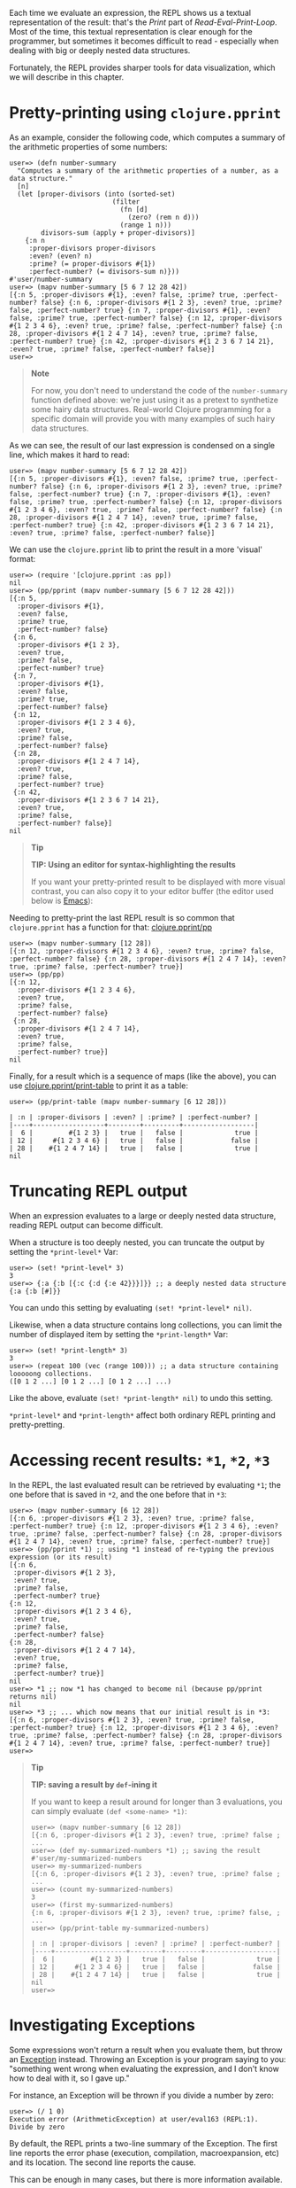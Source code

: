 Each time we evaluate an expression, the REPL shows us a textual representation
of the result: that's the /Print/ part of /Read-Eval-Print-Loop/. Most of the time,
this textual representation is clear enough for the programmer, but sometimes it
becomes difficult to read - especially when dealing with big or deeply nested
data structures.

Fortunately, the REPL provides sharper tools for data visualization, which we
will describe in this chapter.

* Pretty-printing using =clojure.pprint=
  :PROPERTIES:
  :CUSTOM_ID: _pretty_printing_using_clojure_pprint
  :END:

As an example, consider the following code, which computes a summary of the
arithmetic properties of some numbers:

#+BEGIN_EXAMPLE
    user=> (defn number-summary
      "Computes a summary of the arithmetic properties of a number, as a data structure."
      [n]
      (let [proper-divisors (into (sorted-set)
                              (filter
                                (fn [d]
                                  (zero? (rem n d)))
                                (range 1 n)))
            divisors-sum (apply + proper-divisors)]
        {:n n
         :proper-divisors proper-divisors
         :even? (even? n)
         :prime? (= proper-divisors #{1})
         :perfect-number? (= divisors-sum n)}))
    #'user/number-summary
    user=> (mapv number-summary [5 6 7 12 28 42])
    [{:n 5, :proper-divisors #{1}, :even? false, :prime? true, :perfect-number? false} {:n 6, :proper-divisors #{1 2 3}, :even? true, :prime? false, :perfect-number? true} {:n 7, :proper-divisors #{1}, :even? false, :prime? true, :perfect-number? false} {:n 12, :proper-divisors #{1 2 3 4 6}, :even? true, :prime? false, :perfect-number? false} {:n 28, :proper-divisors #{1 2 4 7 14}, :even? true, :prime? false, :perfect-number? true} {:n 42, :proper-divisors #{1 2 3 6 7 14 21}, :even? true, :prime? false, :perfect-number? false}]
    user=>
#+END_EXAMPLE

#+BEGIN_QUOTE
  *Note*

  For now, you don't need to understand the code of the =number-summary= function
  defined above: we're just using it as a pretext to synthetize some hairy data
  structures. Real-world Clojure programming for a specific domain will provide
  you with many examples of such hairy data structures.
#+END_QUOTE

As we can see, the result of our last expression is condensed on a single line,
which makes it hard to read:

#+BEGIN_EXAMPLE
    user=> (mapv number-summary [5 6 7 12 28 42])
    [{:n 5, :proper-divisors #{1}, :even? false, :prime? true, :perfect-number? false} {:n 6, :proper-divisors #{1 2 3}, :even? true, :prime? false, :perfect-number? true} {:n 7, :proper-divisors #{1}, :even? false, :prime? true, :perfect-number? false} {:n 12, :proper-divisors #{1 2 3 4 6}, :even? true, :prime? false, :perfect-number? false} {:n 28, :proper-divisors #{1 2 4 7 14}, :even? true, :prime? false, :perfect-number? true} {:n 42, :proper-divisors #{1 2 3 6 7 14 21}, :even? true, :prime? false, :perfect-number? false}]
#+END_EXAMPLE

We can use the =clojure.pprint= lib to print the result in a more 'visual' format:

#+BEGIN_EXAMPLE
    user=> (require '[clojure.pprint :as pp])
    nil
    user=> (pp/pprint (mapv number-summary [5 6 7 12 28 42]))
    [{:n 5,
      :proper-divisors #{1},
      :even? false,
      :prime? true,
      :perfect-number? false}
     {:n 6,
      :proper-divisors #{1 2 3},
      :even? true,
      :prime? false,
      :perfect-number? true}
     {:n 7,
      :proper-divisors #{1},
      :even? false,
      :prime? true,
      :perfect-number? false}
     {:n 12,
      :proper-divisors #{1 2 3 4 6},
      :even? true,
      :prime? false,
      :perfect-number? false}
     {:n 28,
      :proper-divisors #{1 2 4 7 14},
      :even? true,
      :prime? false,
      :perfect-number? true}
     {:n 42,
      :proper-divisors #{1 2 3 6 7 14 21},
      :even? true,
      :prime? false,
      :perfect-number? false}]
    nil
#+END_EXAMPLE

#+BEGIN_QUOTE
  *Tip*

  *TIP: Using an editor for syntax-highlighting the results*

  If you want your pretty-printed result to be displayed with more visual
  contrast, you can also copy it to your editor buffer (the editor used below is
  [[https://www.gnu.org/software/emacs/][Emacs]]):

  [[/images/content/guides/repl/repl-copy-pprint-editor.gif]]
#+END_QUOTE

Needing to pretty-print the last REPL result is so common that =clojure.pprint=
has a function for that: [[https://clojure.github.io/clojure/clojure.pprint-api.html#clojure.pprint/pp][clojure.pprint/pp]]

#+BEGIN_EXAMPLE
    user=> (mapv number-summary [12 28])
    [{:n 12, :proper-divisors #{1 2 3 4 6}, :even? true, :prime? false, :perfect-number? false} {:n 28, :proper-divisors #{1 2 4 7 14}, :even? true, :prime? false, :perfect-number? true}]
    user=> (pp/pp)
    [{:n 12,
      :proper-divisors #{1 2 3 4 6},
      :even? true,
      :prime? false,
      :perfect-number? false}
     {:n 28,
      :proper-divisors #{1 2 4 7 14},
      :even? true,
      :prime? false,
      :perfect-number? true}]
    nil
#+END_EXAMPLE

Finally, for a result which is a sequence of maps (like the above), you can use
[[https://clojure.github.io/clojure/clojure.pprint-api.html#clojure.pprint/print-table][clojure.pprint/print-table]] to print it as a table:

#+BEGIN_EXAMPLE
    user=> (pp/print-table (mapv number-summary [6 12 28]))

    | :n | :proper-divisors | :even? | :prime? | :perfect-number? |
    |----+------------------+--------+---------+------------------|
    |  6 |         #{1 2 3} |   true |   false |             true |
    | 12 |     #{1 2 3 4 6} |   true |   false |            false |
    | 28 |    #{1 2 4 7 14} |   true |   false |             true |
    nil
#+END_EXAMPLE

* Truncating REPL output
  :PROPERTIES:
  :CUSTOM_ID: _truncating_repl_output
  :END:

When an expression evaluates to a large or deeply nested data structure, reading
REPL output can become difficult.

When a structure is too deeply nested, you can truncate the output by setting
the =*print-level*= Var:

#+BEGIN_EXAMPLE
    user=> (set! *print-level* 3)
    3
    user=> {:a {:b [{:c {:d {:e 42}}}]}} ;; a deeply nested data structure
    {:a {:b [#]}}
#+END_EXAMPLE

You can undo this setting by evaluating =(set! *print-level* nil)=.

Likewise, when a data structure contains long collections, you can limit the
number of displayed item by setting the =*print-length*= Var:

#+BEGIN_EXAMPLE
    user=> (set! *print-length* 3)
    3
    user=> (repeat 100 (vec (range 100))) ;; a data structure containing looooong collections.
    ([0 1 2 ...] [0 1 2 ...] [0 1 2 ...] ...)
#+END_EXAMPLE

Like the above, evaluate =(set! *print-length* nil)= to undo this setting.

=*print-level*= and =*print-length*= affect both ordinary REPL printing and
pretty-pretting.

* Accessing recent results: =*1=, =*2=, =*3=
  :PROPERTIES:
  :CUSTOM_ID: _accessing_recent_results_1_2_3
  :END:

In the REPL, the last evaluated result can be retrieved by evaluating =*1=; the
one before that is saved in =*2=, and the one before that in =*3=:

#+BEGIN_EXAMPLE
    user=> (mapv number-summary [6 12 28])
    [{:n 6, :proper-divisors #{1 2 3}, :even? true, :prime? false, :perfect-number? true} {:n 12, :proper-divisors #{1 2 3 4 6}, :even? true, :prime? false, :perfect-number? false} {:n 28, :proper-divisors #{1 2 4 7 14}, :even? true, :prime? false, :perfect-number? true}]
    user=> (pp/pprint *1) ;; using *1 instead of re-typing the previous expression (or its result)
    [{:n 6,
     :proper-divisors #{1 2 3},
     :even? true,
     :prime? false,
     :perfect-number? true}
    {:n 12,
     :proper-divisors #{1 2 3 4 6},
     :even? true,
     :prime? false,
     :perfect-number? false}
    {:n 28,
     :proper-divisors #{1 2 4 7 14},
     :even? true,
     :prime? false,
     :perfect-number? true}]
    nil
    user=> *1 ;; now *1 has changed to become nil (because pp/pprint returns nil)
    nil
    user=> *3 ;; ... which now means that our initial result is in *3:
    [{:n 6, :proper-divisors #{1 2 3}, :even? true, :prime? false, :perfect-number? true} {:n 12, :proper-divisors #{1 2 3 4 6}, :even? true, :prime? false, :perfect-number? false} {:n 28, :proper-divisors #{1 2 4 7 14}, :even? true, :prime? false, :perfect-number? true}]
    user=>
#+END_EXAMPLE

#+BEGIN_QUOTE
  *Tip*

  *TIP: saving a result by =def=-ining it*

  If you want to keep a result around for longer than 3 evaluations, you can
  simply evaluate =(def <some-name> *1)=:

  #+BEGIN_EXAMPLE
      user=> (mapv number-summary [6 12 28])
      [{:n 6, :proper-divisors #{1 2 3}, :even? true, :prime? false ; ...
      user=> (def my-summarized-numbers *1) ;; saving the result
      #'user/my-summarized-numbers
      user=> my-summarized-numbers
      [{:n 6, :proper-divisors #{1 2 3}, :even? true, :prime? false ; ...
      user=> (count my-summarized-numbers)
      3
      user=> (first my-summarized-numbers)
      {:n 6, :proper-divisors #{1 2 3}, :even? true, :prime? false, ; ...
      user=> (pp/print-table my-summarized-numbers)

      | :n | :proper-divisors | :even? | :prime? | :perfect-number? |
      |----+------------------+--------+---------+------------------|
      |  6 |         #{1 2 3} |   true |   false |             true |
      | 12 |     #{1 2 3 4 6} |   true |   false |            false |
      | 28 |    #{1 2 4 7 14} |   true |   false |             true |
      nil
      user=>
  #+END_EXAMPLE
#+END_QUOTE

* Investigating Exceptions
  :PROPERTIES:
  :CUSTOM_ID: _investigating_exceptions
  :END:

Some expressions won't return a result when you evaluate them, but throw an
[[https://en.wikipedia.org/wiki/Exception_handling][Exception]] instead. Throwing an Exception is your program saying to you:
"something went wrong when evaluating the expression, and I don't know how to
deal with it, so I gave up."

For instance, an Exception will be thrown if you divide a number by zero:

#+BEGIN_EXAMPLE
    user=> (/ 1 0)
    Execution error (ArithmeticException) at user/eval163 (REPL:1).
    Divide by zero
#+END_EXAMPLE

By default, the REPL prints a two-line summary of the Exception. The first line
reports the error phase (execution, compilation, macroexpansion, etc) and its
location. The second line reports the cause.

This can be enough in many cases, but there is more information available.

First, you can visualize the /stacktrace/ of the Exception - that is, the chain of
function calls which led to the faulty instruction. The stacktrace can be
printed using [[https://clojure.github.io/clojure/clojure.repl-api.html#clojure.repl/pst][clojure.repl/pst]]:

#+BEGIN_EXAMPLE
    user=> (pst *e)
    ArithmeticException Divide by zero
        clojure.lang.Numbers.divide (Numbers.java:163)
        clojure.lang.Numbers.divide (Numbers.java:3833)
        user/eval15 (NO_SOURCE_FILE:3)
        user/eval15 (NO_SOURCE_FILE:3)
        clojure.lang.Compiler.eval (Compiler.java:7062)
        clojure.lang.Compiler.eval (Compiler.java:7025)
        clojure.core/eval (core.clj:3206)
        clojure.core/eval (core.clj:3202)
        clojure.main/repl/read-eval-print--8572/fn--8575 (main.clj:243)
        clojure.main/repl/read-eval-print--8572 (main.clj:243)
        clojure.main/repl/fn--8581 (main.clj:261)
        clojure.main/repl (main.clj:261)
    nil
#+END_EXAMPLE

#+BEGIN_QUOTE
  *Tip*

  *TIP:* the last thrown Exception can be obtained by evaluating =*e=.
#+END_QUOTE

Finally, just evaluating the Exception at the REPL can provide a useful
visualization:

#+BEGIN_EXAMPLE
    user=> *e
    #error {
     :cause "Divide by zero"
     :via
     [{:type java.lang.ArithmeticException
       :message "Divide by zero"
       :at [clojure.lang.Numbers divide "Numbers.java" 163]}]
     :trace
     [[clojure.lang.Numbers divide "Numbers.java" 163]
      [clojure.lang.Numbers divide "Numbers.java" 3833]
      [user$eval15 invokeStatic "NO_SOURCE_FILE" 3]
      [user$eval15 invoke "NO_SOURCE_FILE" 3]
      [clojure.lang.Compiler eval "Compiler.java" 7062]
      [clojure.lang.Compiler eval "Compiler.java" 7025]
      [clojure.core$eval invokeStatic "core.clj" 3206]
      [clojure.core$eval invoke "core.clj" 3202]
      [clojure.main$repl$read_eval_print__8572$fn__8575 invoke "main.clj" 243]
      [clojure.main$repl$read_eval_print__8572 invoke "main.clj" 243]
      [clojure.main$repl$fn__8581 invoke "main.clj" 261]
      [clojure.main$repl invokeStatic "main.clj" 261]
      [clojure.main$repl_opt invokeStatic "main.clj" 325]
      [clojure.main$main invokeStatic "main.clj" 424]
      [clojure.main$main doInvoke "main.clj" 387]
      [clojure.lang.RestFn invoke "RestFn.java" 397]
      [clojure.lang.AFn applyToHelper "AFn.java" 152]
      [clojure.lang.RestFn applyTo "RestFn.java" 132]
      [clojure.lang.Var applyTo "Var.java" 702]
      [clojure.main main "main.java" 37]]}
#+END_EXAMPLE

In this simplistic example, displaying all this information may be more than
what is needed to diagnose the issue; but this visualization becomes more
helpful for 'real-world' Exceptions, which tend to have the following
charateristics in Clojure programs:

- *Exceptions convey data:* in Clojure programs, it's common to attach additional
  data to an Exception (not just a human-readable error message): this is done
  by creating the Exception via [[https://clojure.github.io/clojure/clojure.core-api.html#clojure.core/ex-info][clojure.core/ex-info]].

- *Exceptions are chained:* an Exception can be annotated with an optional /cause/,
  which is another (lower-level) Exception.

Here's an example program which demonstrates these sort of Exceptions.

#+BEGIN_SRC clojure
    (defn divide-verbose
      "Divides two numbers `x` and `y`, but throws more informative Exceptions when it goes wrong.
      Returns a (double-precision) floating-point number."
      [x y]
      (try
        (double (/ x y))
        (catch Throwable cause
          (throw
            (ex-info
              (str "Failed to divide " (pr-str x) " by " (pr-str y))
              {:numerator x
               :denominator y}
              cause)))))

    (defn average
      "Computes the average of a collection of numbers."
      [numbers]
      (try
        (let [sum (apply + numbers)
              cardinality (count numbers)]
          (divide-verbose sum cardinality))
        (catch Throwable cause
          (throw
            (ex-info
              "Failed to compute the average of numbers"
              {:numbers numbers}
              cause)))))
#+END_SRC

We don't know it yet, but our =average= function fails when applied to an empty
collection of numbers. However, visualizing the Exception makes it easy to
diagnose. In the below REPL session, we can see that we calling our function
with an empty vector of numbers led to dividing zero by zero:

#+BEGIN_EXAMPLE
    user=> (average [])
    Execution error (ArithmeticException) at user/divide-verbose (REPL:6).
    Divide by zero
    user=> *e  ;; notice the `:data` key inside the chain of Exceptions represented in `:via`
    #error {
     :cause "Divide by zero"
     :via
     [{:type clojure.lang.ExceptionInfo
       :message "Failed to compute the average of numbers"
       :data {:numbers []}
       :at [user$average invokeStatic "NO_SOURCE_FILE" 10]}
      {:type clojure.lang.ExceptionInfo
       :message "Failed to divide 0 by 0"
       :data {:numerator 0, :denominator 0}
       :at [user$divide_verbose invokeStatic "NO_SOURCE_FILE" 9]}
      {:type java.lang.ArithmeticException
       :message "Divide by zero"
       :at [clojure.lang.Numbers divide "Numbers.java" 188]}]
     :trace
     [[clojure.lang.Numbers divide "Numbers.java" 188]
      [user$divide_verbose invokeStatic "NO_SOURCE_FILE" 6]
      [user$divide_verbose invoke "NO_SOURCE_FILE" 1]
      [user$average invokeStatic "NO_SOURCE_FILE" 7]
      [user$average invoke "NO_SOURCE_FILE" 1]
      [user$eval173 invokeStatic "NO_SOURCE_FILE" 1]
      [user$eval173 invoke "NO_SOURCE_FILE" 1]
      [clojure.lang.Compiler eval "Compiler.java" 7176]
      [clojure.lang.Compiler eval "Compiler.java" 7131]
      [clojure.core$eval invokeStatic "core.clj" 3214]
      [clojure.core$eval invoke "core.clj" 3210]
      [clojure.main$repl$read_eval_print__9068$fn__9071 invoke "main.clj" 414]
      [clojure.main$repl$read_eval_print__9068 invoke "main.clj" 414]
      [clojure.main$repl$fn__9077 invoke "main.clj" 435]
      [clojure.main$repl invokeStatic "main.clj" 435]
      [clojure.main$repl_opt invokeStatic "main.clj" 499]
      [clojure.main$main invokeStatic "main.clj" 598]
      [clojure.main$main doInvoke "main.clj" 561]
      [clojure.lang.RestFn invoke "RestFn.java" 397]
      [clojure.lang.AFn applyToHelper "AFn.java" 152]
      [clojure.lang.RestFn applyTo "RestFn.java" 132]
      [clojure.lang.Var applyTo "Var.java" 705]
      [clojure.main main "main.java" 37]]}
#+END_EXAMPLE

* Graphical and web-based visualizations
  :PROPERTIES:
  :CUSTOM_ID: _graphical_and_web_based_visualizations
  :END:

Finally, the REPL being a full-featured programming environment, it is not
limited to text-based visualizations. Here are some handy "graphical"
visualization tools bundled Clojure:

[[https://clojure.github.io/clojure/clojure.java.javadoc-api.html][clojure.java.javadoc]] lets you view the [[https://en.wikipedia.org/wiki/Javadoc][Javadoc]] of a class or object. Here is how
to view the Javadoc for a Java [[https://docs.oracle.com/javase/8/docs/api/java/util/regex/Pattern.html][regex Pattern]]:

#+BEGIN_EXAMPLE
    user=> (require '[clojure.java.javadoc :as jdoc])
    nil
    user=> (jdoc/javadoc #"a+") ;; opens the Javadoc page for java.util.Pattern in a Web browser
    true
    user=> (jdoc/javadoc java.util.regex.Pattern) ;; equivalent to the above
    true
#+END_EXAMPLE

[[https://clojure.github.io/clojure/clojure.inspector-api.html][clojure.inspector]] lets you open GUI-based visualizations of data, for instance:

#+BEGIN_EXAMPLE
    user=> (require '[clojure.inspector :as insp])
    nil
    user=> (insp/inspect-table (mapv number-summary [2 5 6 28 42]))
    #object[javax.swing.JFrame 0x26425897 "javax.swing.JFrame[frame1,0,23,400x600,layout=java.awt.BorderLayout,title=Clojure Inspector,resizable,normal,defaultCloseOperation=HIDE_ON_CLOSE,rootPane=javax.swing.JRootPane[,0,22,400x578,layout=javax.swing.JRootPane$RootLayout,alignmentX=0.0,alignmentY=0.0,border=,flags=16777673,maximumSize=,minimumSize=,preferredSize=],rootPaneCheckingEnabled=true]"]
#+END_EXAMPLE

[[/images/content/guides/repl/clj-inspect-table.png]]

[[https://clojure.github.io/clojure/clojure.java.browse-api.html#clojure.java.browse/browse-url][clojure.java.browse/browse-url]] lets you open any URL in a Web browser, which can
be handy for specific needs.

Finally, there also exist 3rd-party Clojure tools for data visualization; we
will see a selection of them in chapter [[file:enhancing_your_repl_workflow.org][Enhancing your REPL workflow]].

* Dealing with mysterious values (advanced)
  :PROPERTIES:
  :CUSTOM_ID: _dealing_with_mysterious_values_advanced
  :END:

Sometimes, the printed representation of a value in the REPL is not very
informative; sometimes, it can even be misleading as to the nature of that
value.[fn:1] This often happens with values which are obtained via Java interop.

As an example, we'll create an InputStream object using the [[https://clojuredocs.org/clojure.java.io][=clojure.java.io=]]
lib. If you don't know what an InputStream is, all the better - the point of
this section is to teach you how to find your footing in uncharted territory:

#+BEGIN_EXAMPLE
    user=> (require '[clojure.java.io :as io])
    nil
    user=> (def v (io/input-stream "https://www.clojure.org")) ;; NOTE won't work if you're not connected to the Internet
    #'user/v
    user=> v
    #object[java.io.BufferedInputStream 0x4ee37ca3 "java.io.BufferedInputStream@4ee37ca3"]
#+END_EXAMPLE

The above code sample defined an InputStream named =v=.

Now imagine you don't know where =v= comes from, and let's try to interact with it
at the REPL so as to gain more understanding of it.

** Viewing the type hierarchy using =type= and =ancestors=
   :PROPERTIES:
   :CUSTOM_ID: _viewing_the_type_hierarchy_using_type_and_ancestors
   :END:

The printed representation of =v= tells us one thing about it: its /runtime type/,
in this case =java.io.BufferedInputStream=. The /type/ of a value can help us know
what operations we may call on it. We can evaluate =(type v)= to obtain the
/concrete type/ of =v=, and =(ancestors (type v))= to obtain its entire /type
hierarchy:/

#+BEGIN_EXAMPLE
    user=> (type v) ;; what is the type of our obscure value?
    java.io.BufferedInputStream
    user=> (ancestors (type v))
    #{java.io.InputStream java.lang.AutoCloseable java.io.Closeable java.lang.Object java.io.FilterInputStream}
#+END_EXAMPLE

** Using Javadoc
   :PROPERTIES:
   :CUSTOM_ID: _using_javadoc
   :END:

As we saw in the previous section, we can use the [[https://clojure.github.io/clojure/clojure.java.javadoc-api.html][clojure.java.javadoc]] lib to
view online documentation about a Java type:

#+BEGIN_EXAMPLE
    user=> (require '[clojure.java.javadoc :as jdoc])
    nil
    user=> (jdoc/javadoc java.io.InputStream) ;; should open a web page about java.io.InputStream
    true
#+END_EXAMPLE

** Inspecting Java types with =clojure.reflect=
   :PROPERTIES:
   :CUSTOM_ID: _inspecting_java_types_with_clojure_reflect
   :END:

Javadoc is helpful, but sometimes Javadoc won't even be available. In such
cases, we can use the REPL itself to inspect types, via Java reflection.

We can use the =clojure.reflect/reflect= function to obtain information about a
Java type as a plain Clojure data structure:

#+BEGIN_EXAMPLE
    user=> (require '[clojure.reflect :as reflect])
    nil
    user=> (reflect/reflect java.io.InputStream)
    {:bases #{java.lang.Object java.io.Closeable}, :flags #{:public :abstract}, :members #{#clojure.reflect.Method{:name close, :return-type void, :declaring-class java.io.InputStream, :parameter-types [], :exception-types [java.io.IOException], :flags #{:public}} #clojure.reflect.Method{:name mark, :return-type void, :declaring-class java.io.InputStream, :parameter-types [int], :exception-types [], :flags #{:public :synchronized}} #clojure.reflect.Method{:name available, :return-type int, :declaring-class java.io.InputStream, :parameter-types [], :exception-types [java.io.IOException], :flags #{:public}} #clojure.reflect.Method{:name read, :return-type int, :declaring-class java.io.InputStream, :parameter-types [], :exception-types [java.io.IOException], :flags #{:public :abstract}} #clojure.reflect.Method{:name markSupported, :return-type boolean, :declaring-class java.io.InputStream, :parameter-types [], :exception-types [], :flags #{:public}} #clojure.reflect.Field{:name MAX_SKIP_BUFFER_SIZE, :type int, :declaring-class java.io.InputStream, :flags #{:private :static :final}} #clojure.reflect.Constructor{:name java.io.InputStream, :declaring-class java.io.InputStream, :parameter-types [], :exception-types [], :flags #{:public}} #clojure.reflect.Method{:name read, :return-type int, :declaring-class java.io.InputStream, :parameter-types [byte<>], :exception-types [java.io.IOException], :flags #{:public}} #clojure.reflect.Method{:name skip, :return-type long, :declaring-class java.io.InputStream, :parameter-types [long], :exception-types [java.io.IOException], :flags #{:public}} #clojure.reflect.Method{:name reset, :return-type void, :declaring-class java.io.InputStream, :parameter-types [], :exception-types [java.io.IOException], :flags #{:public :synchronized}} #clojure.reflect.Method{:name read, :return-type int, :declaring-class java.io.InputStream, :parameter-types [byte<> int int], :exception-types [java.io.IOException], :flags #{:public}}}}
#+END_EXAMPLE

Now, that is a /very/ hairy data structure. Fortunately, we have learned how to
deal with hairy data structures in the [[#_pretty_printing_using_code_clojure_pprint_code][first section]] of this chapter:
pretty-printing to the rescue! Let's use pretty-printing to display the methods
exposed by =java.io.InputStream= in a table:

#+BEGIN_EXAMPLE
    user=> (->> (reflect/reflect java.io.InputStream) :members (sort-by :name) (pp/print-table [:name :flags :parameter-types :return-type]))

    |                :name |                     :flags | :parameter-types | :return-type |
    |----------------------+----------------------------+------------------+--------------|
    | MAX_SKIP_BUFFER_SIZE | #{:private :static :final} |                  |              |
    |            available |                 #{:public} |               [] |          int |
    |                close |                 #{:public} |               [] |         void |
    |  java.io.InputStream |                 #{:public} |               [] |              |
    |                 mark |   #{:public :synchronized} |            [int] |         void |
    |        markSupported |                 #{:public} |               [] |      boolean |
    |                 read |       #{:public :abstract} |               [] |          int |
    |                 read |                 #{:public} |         [byte<>] |          int |
    |                 read |                 #{:public} | [byte<> int int] |          int |
    |                reset |   #{:public :synchronized} |               [] |         void |
    |                 skip |                 #{:public} |           [long] |         long |
    nil
#+END_EXAMPLE

For example, this tells us that we can call a =.read= method on =v= with no
arguments, which will return an =int=:

#+BEGIN_EXAMPLE
    user=> (.read v)
    60
    user=> (.read v)
    33
    user=> (.read v)
    68
#+END_EXAMPLE

Without any prior knowledge, we have managed to learn that =v= is an InputStream,
and read bytes from it.

[fn:1] For instance, [[https://docs.datomic.com/on-prem/entities.html][Datomic]] and [[https://github.com/tonsky/datascript][DataScript]] Entity objects are printed like
       Clojure maps, even though they are significantly different from ordinary
       maps.
